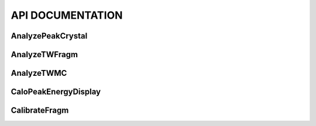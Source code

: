 API DOCUMENTATION
=================

AnalyzePeakCrystal
---------------------

.. doxygenfile:: AnalyzePeakCrystal.h
   :project: HIT 2022 Analysis

AnalyzeTWFragm
----------------

.. doxygenfile:: AnalyzeTWFragm.h
   :project: HIT 2022 Analysis

AnalyzeTWMC
-------------

.. doxygenfile:: AnalyzeTWMC.h
   :project: HIT 2022 Analysis

CaloPeakEnergyDisplay
-----------------------

.. doxygenfile:: CaloPeakEnergyDisplay.h
   :project: HIT 2022 Analysis

CalibrateFragm
----------------

.. doxygenfile:: CalibrateFragm.h
   :project: HIT 2022 Analysis


